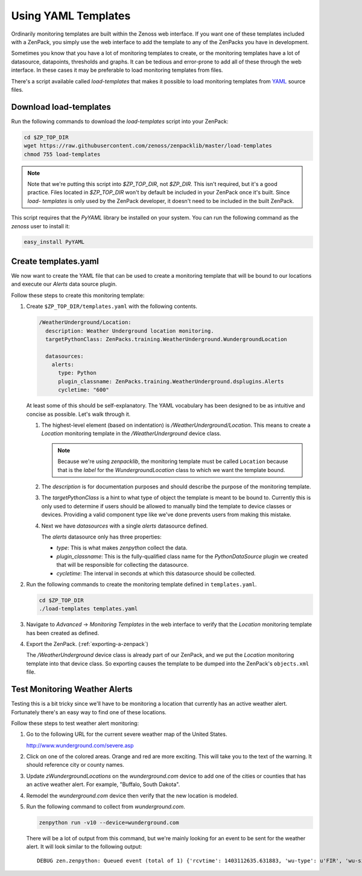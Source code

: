 .. _using-yaml-templates:

==============================================================================
Using YAML Templates
==============================================================================

Ordinarily monitoring templates are built within the Zenoss web interface. If
you want one of these templates included with a ZenPack, you simply use the web
interface to add the template to any of the ZenPacks you have in development.

Sometimes you know that you have a lot of monitoring templates to create, or
the monitoring templates have a lot of datasource, datapoints, thresholds and
graphs. It can be tedious and error-prone to add all of these through the
web interface. In these cases it may be preferable to load monitoring templates
from files.

There's a script available called `load-templates` that makes it possible to
load monitoring templates from YAML_ source files.

.. _YAML: http://en.wikipedia.org/wiki/YAML


Download load-templates
==============================================================================

Run the following commands to download the `load-templates` script into your
ZenPack:

.. sourcecode:: bash

   cd $ZP_TOP_DIR
   wget https://raw.githubusercontent.com/zenoss/zenpacklib/master/load-templates
   chmod 755 load-templates

.. note::
   Note that we're putting this script into `$ZP_TOP_DIR`, not `$ZP_DIR`. This
   isn't required, but it's a good practice. Files located in `$ZP_TOP_DIR`
   won't by default be included in your ZenPack once it's built. Since `load-
   templates` is only used by the ZenPack developer, it doesn't need to be
   included in the built ZenPack.

This script requires that the `PyYAML` library be installed on your system. You
can run the following command as the `zenoss` user to install it:

.. sourcecode:: bash

   easy_install PyYAML


Create templates.yaml
==============================================================================

We now want to create the YAML file that can be used to create a monitoring
template that will be bound to our locations and execute our `Alerts` data
source plugin.

Follow these steps to create this monitoring template:

1. Create ``$ZP_TOP_DIR/templates.yaml`` with the following contents.

   .. sourcecode:: yaml

      /WeatherUnderground/Location:
        description: Weather Underground location monitoring.
        targetPythonClass: ZenPacks.training.WeatherUnderground.WundergroundLocation
   
        datasources:
          alerts:
            type: Python
            plugin_classname: ZenPacks.training.WeatherUnderground.dsplugins.Alerts
            cycletime: "600"

   At least some of this should be self-explanatory. The YAML vocabulary has
   been designed to be as intuitive and concise as possible. Let's walk through
   it.

   1. The highest-level element (based on indentation) is
      `/WeatherUnderground/Location`. This means to create a `Location`
      monitoring template in the `/WeatherUnderground` device class.

      .. note::
         Because we're using `zenpacklib`, the monitoring template must be
         called ``Location`` because that is the `label` for the
         `WundergroundLocation` class to which we want the template bound.

   2. The `description` is for documentation purposes and should describe the
      purpose of the monitoring template.

   3. The `targetPythonClass` is a hint to what type of object the template is
      meant to be bound to. Currently this is only used to determine if users
      should be allowed to manually bind the template to device classes or
      devices. Providing a valid component type like we've done prevents users
      from making this mistake.

   4. Next we have `datasources` with a single `alerts` datasource defined.

      The `alerts` datasource only has three properties:

      * `type`: This is what makes `zenpython` collect the data.

      * `plugin_classname`: This is the fully-qualified class name for the
        `PythonDataSource` plugin we created that will be responsible for
        collecting the datasource.

      * `cycletime`: The interval in seconds at which this datasource should be
        collected.

2. Run the following commands to create the monitoring template defined in
   ``templates.yaml``.

   .. sourcecode:: bash

      cd $ZP_TOP_DIR
      ./load-templates templates.yaml

3. Navigate to `Advanced` -> `Monitoring Templates` in the web interface to
   verify that the `Location` monitoring template has been created as defined.

4. Export the ZenPack. (:ref:`exporting-a-zenpack`)

   The `/WeatherUnderground` device class is already part of our ZenPack, and
   we put the `Location` monitoring template into that device class. So
   exporting causes the template to be dumped into the ZenPack's
   ``objects.xml`` file.


Test Monitoring Weather Alerts
==============================================================================

Testing this is a bit tricky since we'll have to be monitoring a location that
currently has an active weather alert. Fortunately there's an easy way to find
one of these locations.

Follow these steps to test weather alert monitoring:

1. Go to the following URL for the current severe weather map of the United
   States.

   http://www.wunderground.com/severe.asp

2. Click on one of the colored areas. Orange and red are more exciting. This
   will take you to the text of the warning. It should reference city or county
   names.

3. Update `zWundergroundLocations` on the `wunderground.com` device to add one
   of the cities or counties that has an active weather alert. For example,
   "Buffalo, South Dakota".

4. Remodel the `wunderground.com` device then verify that the new location is
   modeled.

5. Run the following command to collect from `wunderground.com`.

   .. sourcecode:: bash

      zenpython run -v10 --device=wunderground.com

   There will be a lot of output from this command, but we're mainly looking
   for an event to be sent for the weather alert. It will look similar to the
   following output::

       DEBUG zen.zenpython: Queued event (total of 1) {'rcvtime': 1403112635.631883, 'wu-type': u'FIR', 'wu-significance': u'W', 'eventClassKey': 'wu-alert', 'wu-expires': u'8:00 PM MDT on June 18, 2014', 'component': '80901.1.99999', 'monitor': 'localhost', 'agent': 'zenpython', 'summary': u'Fire Weather Warning', 'wu-date': u'3:39 am MDT on June 18, 2014', 'manager': 'zendev.damsel.loc', 'eventKey': 'wu-alert-FIR', 'wu-phenomena': u'FW', 'wu-description': u'Fire Weather Warning', 'device': 'wunderground.com', 'message': u'\n...Red flag warning remains in effect from noon today to 8 PM MDT\nthis evening for gusty winds...low relative humidity and dry fuels for\nfire weather zones 222...226 and 227...\n\n* affected area...fire weather zones 222...226 and 227.\n\n* Winds...southwest 10 to 20 mph with gusts up to 35 mph.\n\n* Relative humidity...as low as 13 percent.\n\n* Impacts...extreme fire behavior will be possible if a fire \n starts. \n\nPrecautionary/preparedness actions...\n\nA red flag warning means that critical fire weather conditions\nare either occurring now...or will shortly. A combination of\nstrong winds...low relative humidity...and warm temperatures can\ncontribute to extreme fire behavior.\n\n\n\n\n', 'device_guid': 'f59e7e4d-be5d-4b86-b005-7357ce58f79c', 'severity': 3}

